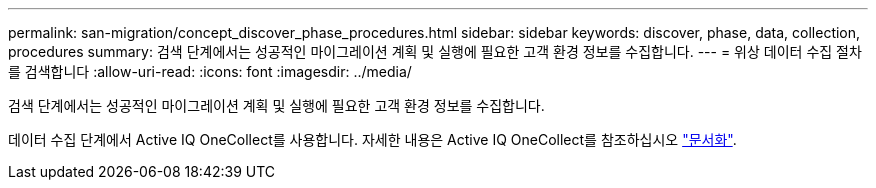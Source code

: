 ---
permalink: san-migration/concept_discover_phase_procedures.html 
sidebar: sidebar 
keywords: discover, phase, data, collection, procedures 
summary: 검색 단계에서는 성공적인 마이그레이션 계획 및 실행에 필요한 고객 환경 정보를 수집합니다. 
---
= 위상 데이터 수집 절차를 검색합니다
:allow-uri-read: 
:icons: font
:imagesdir: ../media/


[role="lead"]
검색 단계에서는 성공적인 마이그레이션 계획 및 실행에 필요한 고객 환경 정보를 수집합니다.

데이터 수집 단계에서 Active IQ OneCollect를 사용합니다. 자세한 내용은 Active IQ OneCollect를 참조하십시오 https://mysupport.netapp.com/site/tools["문서화"].
